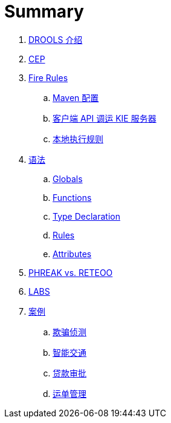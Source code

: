 = Summary

. link:docs/intro.adoc[DROOLS 介绍]
. link:docs/cep.adoc[CEP]
. link:firerules/README.adoc[Fire Rules]
.. link:firerules/maven-setting.adoc[Maven 配置]
.. link:firerules/fire-kieserver.adoc[客户端 API 调运 KIE 服务器]
.. link:firerules/fire-locally.adoc[本地执行规则]
. link:reference/README.adoc[语法]
.. link:reference/globals.adoc[Globals]
.. link:reference/functions.adoc[Functions]
.. link:reference/type-declaration.adoc[Type Declaration]
.. link:reference/rules.adoc[Rules]
.. link:reference/attributes.adoc[Attributes]
. link:benchmark/README.adoc[PHREAK vs. RETEOO]
. link:docs/rhdm.adoc[LABS]
. link:usecase.adoc[案例]
.. link:cep-fraud-detection-springboot/README.adoc[欺骗侦测]
.. link:intelligent-transportation/README.adoc[智能交通]
.. link:dt-loan-approve/README.adoc[贷款审批]
.. link:logistics-freight-management/README.adoc[运单管理]

